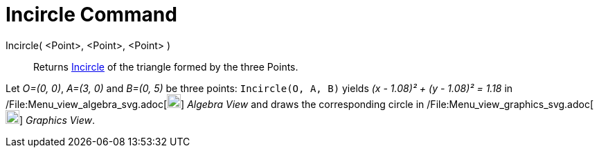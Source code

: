 = Incircle Command

Incircle( <Point>, <Point>, <Point> )::
  Returns http://en.wikipedia.org/wiki/Incircle_and_excircles_of_a_triangle[Incircle] of the triangle formed by the
  three Points.

[EXAMPLE]
====

Let _O=(0, 0)_, _A=(3, 0)_ and _B=(0, 5)_ be three points: `++Incircle(O, A, B)++` yields _(x - 1.08)² + (y - 1.08)² =
1.18_ in /File:Menu_view_algebra_svg.adoc[image:20px-Menu_view_algebra.svg.png[Menu view
algebra.svg,width=20,height=20]] _Algebra View_ and draws the corresponding circle in
/File:Menu_view_graphics_svg.adoc[image:20px-Menu_view_graphics.svg.png[Menu view graphics.svg,width=20,height=20]]
_Graphics View_.

====
